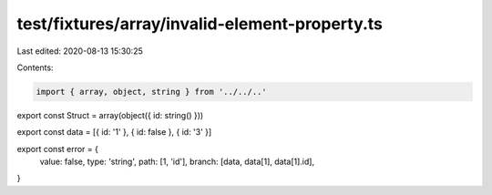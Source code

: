 test/fixtures/array/invalid-element-property.ts
===============================================

Last edited: 2020-08-13 15:30:25

Contents:

.. code-block:: ts

    import { array, object, string } from '../../..'

export const Struct = array(object({ id: string() }))

export const data = [{ id: '1' }, { id: false }, { id: '3' }]

export const error = {
  value: false,
  type: 'string',
  path: [1, 'id'],
  branch: [data, data[1], data[1].id],
}


